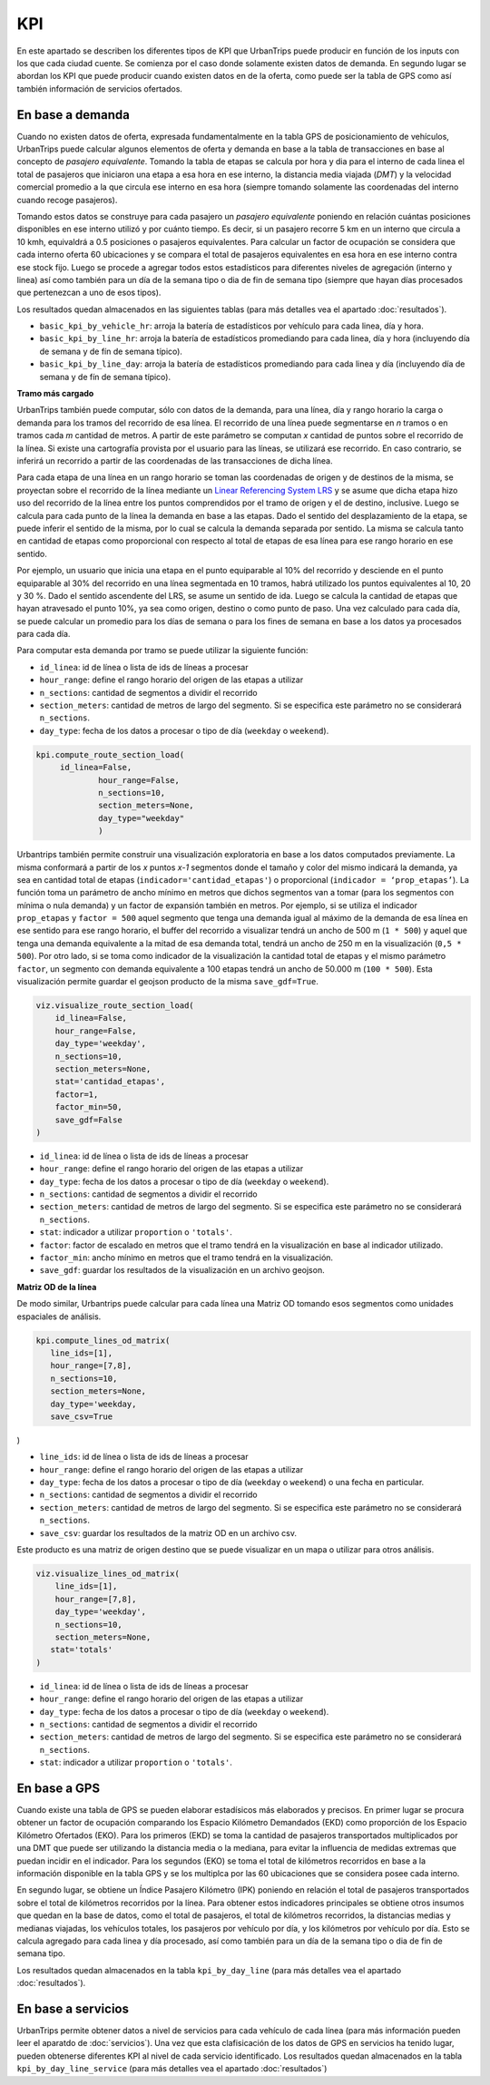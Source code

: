 KPI
==============

En este apartado se describen los diferentes tipos de KPI que UrbanTrips puede producir en función de los inputs con los que cada ciudad cuente. Se comienza por el caso donde solamente existen datos de demanda. En segundo lugar se abordan los KPI que puede producir cuando existen datos en de la oferta, como puede ser la tabla de GPS como así también información de servicios ofertados. 

En base a demanda
-----------------

Cuando no existen datos de oferta, expresada fundamentalmente en la tabla GPS de posicionamiento de vehículos, UrbanTrips puede calcular algunos elementos de oferta y demanda en base a la tabla de transacciones en base al concepto de *pasajero equivalente*. Tomando la tabla de etapas se calcula por hora y dia para el interno de cada linea el total de pasajeros que iniciaron una etapa a esa hora en ese interno, la distancia media viajada (*DMT*) y la velocidad comercial promedio a la que circula ese interno en esa hora (siempre tomando solamente las coordenadas del interno cuando recoge pasajeros). 

Tomando estos datos se construye para cada pasajero un *pasajero equivalente* poniendo en relación cuántas posiciones disponibles en ese interno utilizó y por cuánto tiempo. Es decir, si un pasajero recorre 5 km en un interno que circula a 10 kmh, equivaldrá a 0.5 posiciones o pasajeros equivalentes. Para calcular un factor de ocupación se considera que cada interno oferta 60 ubicaciones y se compara el total de pasajeros equivalentes en esa hora en ese interno contra ese stock fijo. Luego se procede a agregar todos estos estadísticos para diferentes niveles de agregación (interno y linea) así como también para un día de la semana tipo o dia de fin de semana tipo (siempre que hayan días procesados que pertenezcan a uno de esos tipos).  

Los resultados quedan almacenados en las siguientes tablas  (para más detalles vea el apartado :doc:`resultados`).  

* ``basic_kpi_by_vehicle_hr``: arroja la batería de estadísticos por vehículo para cada linea, día y hora.
* ``basic_kpi_by_line_hr``: arroja la batería de estadísticos promediando para cada linea, día y hora (incluyendo día de semana y de fín de semana típico).
* ``basic_kpi_by_line_day``: arroja la batería de estadísticos promediando para cada linea y día (incluyendo día de semana y de fín de semana típico).


**Tramo más cargado**

UrbanTrips también puede computar, sólo con datos de la demanda, para una línea, día y rango horario la carga o demanda para los tramos del recorrido de esa línea. El recorrido de una línea puede segmentarse en *n* tramos o en tramos cada *m* cantidad de metros. A partir de este parámetro se computan *x* cantidad de puntos sobre el recorrido de la línea. Si existe una cartografía provista por el usuario para las líneas, se utilizará ese recorrido. En caso contrario, se inferirá un recorrido a partir de las coordenadas de las transacciones de dicha línea.

Para cada etapa de una línea en un rango horario se toman las coordenadas de origen y de destinos de la misma, se proyectan sobre el recorrido de la línea mediante un `Linear Referencing System LRS <https://en.wikipedia.org/wiki/Linear_referencing>`_ y se asume que dicha etapa hizo uso del recorrido de la línea entre los puntos comprendidos por el tramo de origen y el de destino, inclusive. Luego se calcula para cada punto de la línea la demanda en base a las etapas. Dado el sentido del desplazamiento de la etapa, se puede inferir el sentido de la misma, por lo cual se calcula la demanda separada por sentido. La misma se calcula tanto en cantidad de etapas como proporcional con respecto al total de etapas de esa línea para ese rango horario en ese sentido.

Por ejemplo, un usuario que inicia una etapa en el punto equiparable al 10% del recorrido y desciende en el punto equiparable al 30% del recorrido en una línea segmentada en 10 tramos, habrá utilizado los puntos equivalentes al 10, 20 y 30 %. Dado el sentido ascendente del LRS, se asume un sentido de ida. Luego se calcula la cantidad de etapas que hayan atravesado el punto 10%, ya sea como origen, destino o como punto de paso. Una vez calculado para cada día, se puede calcular un promedio para los días de semana o para los fines de semana en base a los datos ya procesados para cada día.

Para computar esta demanda por tramo se puede utilizar la siguiente función:

* ``id_linea``: id de línea o lista de ids de líneas a procesar
* ``hour_range``: define el rango horario del origen de las etapas a utilizar
* ``n_sections``: cantidad de segmentos a dividir el recorrido
* ``section_meters``: cantidad de metros de largo del segmento. Si se especifica este parámetro no se considerará ``n_sections``.
* ``day_type``: fecha de los datos a procesar o tipo de día (``weekday`` o ``weekend``).

.. code:: python

   kpi.compute_route_section_load(
    	id_linea=False,
   		hour_range=False,
   		n_sections=10,
   		section_meters=None,
   		day_type="weekday"
   		)



Urbantrips también permite construir una visualización exploratoria en base a los datos computados previamente. La misma conformará a partir de los *x* puntos *x-1* segmentos donde el tamaño y color del mismo indicará la demanda, ya sea en cantidad total de etapas (``indicador='cantidad_etapas'``) o proporcional (``indicador = ‘prop_etapas’``). La función toma un parámetro de ancho mínimo en metros que dichos segmentos van a tomar (para los segmentos con mínima o nula demanda) y un factor de expansión también en metros. Por ejemplo, si se utiliza el indicador ``prop_etapas`` y ``factor = 500`` aquel segmento que tenga una demanda igual al máximo de la demanda de esa línea en ese sentido para ese rango horario, el buffer del recorrido a visualizar tendrá un ancho de 500 m (``1 * 500``) y aquel que tenga una demanda equivalente a la mitad de esa demanda total, tendrá un ancho de 250 m en la visualización (``0,5 * 500``). Por otro lado, si se toma como indicador de la visualización la cantidad total de etapas y el mismo parámetro ``factor``, un segmento con demanda equivalente a 100 etapas tendrá un ancho de 50.000 m  (``100 * 500``). Esta visualización permite guardar el geojson producto de la misma ``save_gdf=True``.


.. code:: python

   viz.visualize_route_section_load(
       id_linea=False,
       hour_range=False,
       day_type='weekday',
       n_sections=10,
       section_meters=None,
       stat='cantidad_etapas',
       factor=1,
       factor_min=50,
       save_gdf=False
   )


* ``id_linea``: id de línea o lista de ids de líneas a procesar
* ``hour_range``: define el rango horario del origen de las etapas a utilizar
* ``day_type``: fecha de los datos a procesar o tipo de día (``weekday`` o ``weekend``).
* ``n_sections``: cantidad de segmentos a dividir el recorrido
* ``section_meters``: cantidad de metros de largo del segmento. Si se especifica este parámetro no se considerará ``n_sections``.
* ``stat``: indicador a utilizar ``proportion`` o ``'totals'``.
* ``factor``: factor de escalado en metros que el tramo tendrá en la visualización en base al indicador utilizado. 
* ``factor_min``: ancho mínimo en metros que el tramo tendrá en la visualización.
* ``save_gdf``: guardar los resultados de la visualización en un archivo geojson.



**Matriz OD de la línea**

De modo similar, Urbantrips puede calcular para cada línea una Matriz OD tomando esos segmentos como unidades espaciales de análisis.


.. code:: python

   kpi.compute_lines_od_matrix(
      line_ids=[1], 
      hour_range=[7,8],
      n_sections=10,
      section_meters=None,
      day_type='weekday,
      save_csv=True
)


* ``line_ids``: id de línea o lista de ids de líneas a procesar
* ``hour_range``: define el rango horario del origen de las etapas a utilizar
* ``day_type``: fecha de los datos a procesar o tipo de día (``weekday`` o ``weekend``) o una fecha en particular.
* ``n_sections``: cantidad de segmentos a dividir el recorrido
* ``section_meters``: cantidad de metros de largo del segmento. Si se especifica este parámetro no se considerará ``n_sections``.
* ``save_csv``: guardar los resultados de la matriz OD en un archivo csv.


Este producto es una matriz de origen destino que se puede visualizar en un mapa o utilizar para otros análisis.

.. code:: python

   viz.visualize_lines_od_matrix(
       line_ids=[1],
       hour_range=[7,8],
       day_type='weekday',
       n_sections=10,
       section_meters=None,
      stat='totals'
   )

* ``id_linea``: id de línea o lista de ids de líneas a procesar
* ``hour_range``: define el rango horario del origen de las etapas a utilizar
* ``day_type``: fecha de los datos a procesar o tipo de día (``weekday`` o ``weekend``).
* ``n_sections``: cantidad de segmentos a dividir el recorrido
* ``section_meters``: cantidad de metros de largo del segmento. Si se especifica este parámetro no se considerará ``n_sections``.
* ``stat``: indicador a utilizar ``proportion`` o ``'totals'``.



En base a GPS
-------------

Cuando existe una tabla de GPS se pueden elaborar estadísicos más elaborados y precisos. En primer lugar se procura obtener un factor de ocupación comparando los Espacio Kilómetro Demandados (EKD) como proporción de los Espacio Kilómetro Ofertados (EKO). Para los primeros (EKD)  se toma la cantidad de pasajeros transportados multiplicados por una DMT que puede ser utilizando la distancia media o la mediana, para evitar la influencia de medidas extremas que puedan incidir en el indicador. Para los segundos (EKO) se toma el total de kilómetros recorridos en base a la información disponible en la tabla GPS y se los multiplca por las 60 ubicaciones que se considera posee cada interno. 

En segundo lugar, se obtiene un Índice Pasajero Kilómetro (IPK) poniendo en relación el total de pasajeros transportados sobre el total de kilómetros recorridos por la línea. Para obtener estos indicadores principales se obtiene otros insumos que quedan en la base de datos, como el total de pasajeros, el total de kilómetros recorridos, la distancias medias y medianas viajadas, los vehículos totales, los pasajeros por vehículo por día, y los kilómetros por vehículo por día. Esto se calcula agregado para cada linea y día procesado, así como también para un día de la semana tipo o dia de fin de semana tipo.

Los resultados quedan almacenados en la tabla ``kpi_by_day_line`` (para más detalles vea el apartado :doc:`resultados`).  

En base a servicios
-------------------

UrbanTrips permite obtener datos a nivel de servicios para cada vehículo de cada línea (para más información pueden leer el aparatdo de :doc:`servicios`). Una vez que esta clafisicación de los datos de GPS en servicios ha tenido lugar, pueden obtenerse diferentes KPI al nivel de cada servicio identificado. Los resultados quedan almacenados en la tabla ``kpi_by_day_line_service`` (para más detalles vea el apartado :doc:`resultados`)  





